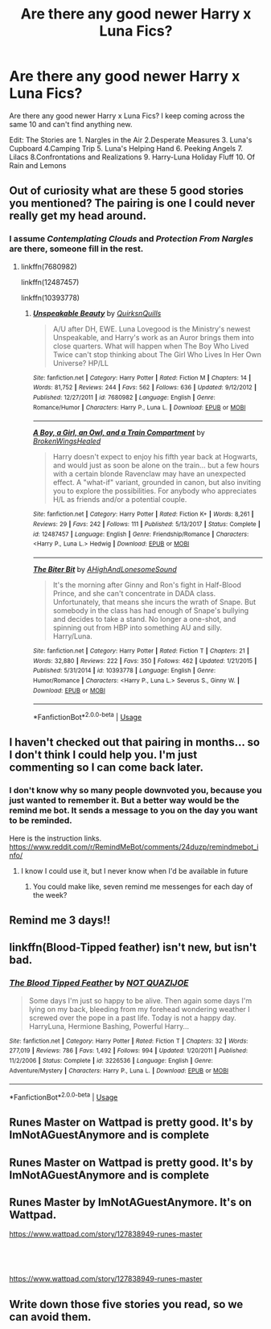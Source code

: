 #+TITLE: Are there any good newer Harry x Luna Fics?

* Are there any good newer Harry x Luna Fics?
:PROPERTIES:
:Author: WKopp2020
:Score: 18
:DateUnix: 1561904639.0
:DateShort: 2019-Jun-30
:FlairText: Request
:END:
Are there any good newer Harry x Luna Fics? I keep coming across the same 10 and can't find anything new.

Edit: The Stories are 1. Nargles in the Air 2.Desperate Measures 3. Luna's Cupboard 4.Camping Trip 5. Luna's Helping Hand 6. Peeking Angels 7. Lilacs 8.Confrontations and Realizations 9. Harry-Luna Holiday Fluff 10. Of Rain and Lemons


** Out of curiosity what are these 5 good stories you mentioned? The pairing is one I could never really get my head around.
:PROPERTIES:
:Author: GravityMyGuy
:Score: 2
:DateUnix: 1561914042.0
:DateShort: 2019-Jun-30
:END:

*** I assume /Contemplating Clouds/ and /Protection From Nargles/ are there, someone fill in the rest.
:PROPERTIES:
:Author: rek-lama
:Score: 2
:DateUnix: 1561914515.0
:DateShort: 2019-Jun-30
:END:

**** linkffn(7680982)

linkffn(12487457)

linkffn(10393778)
:PROPERTIES:
:Author: blockbaven
:Score: 1
:DateUnix: 1561916410.0
:DateShort: 2019-Jun-30
:END:

***** [[https://www.fanfiction.net/s/7680982/1/][*/Unspeakable Beauty/*]] by [[https://www.fanfiction.net/u/1686298/QuirksnQuills][/QuirksnQuills/]]

#+begin_quote
  A/U after DH, EWE. Luna Lovegood is the Ministry's newest Unspeakable, and Harry's work as an Auror brings them into close quarters. What will happen when The Boy Who Lived Twice can't stop thinking about The Girl Who Lives In Her Own Universe? HP/LL
#+end_quote

^{/Site/:} ^{fanfiction.net} ^{*|*} ^{/Category/:} ^{Harry} ^{Potter} ^{*|*} ^{/Rated/:} ^{Fiction} ^{M} ^{*|*} ^{/Chapters/:} ^{14} ^{*|*} ^{/Words/:} ^{81,752} ^{*|*} ^{/Reviews/:} ^{244} ^{*|*} ^{/Favs/:} ^{562} ^{*|*} ^{/Follows/:} ^{636} ^{*|*} ^{/Updated/:} ^{9/12/2012} ^{*|*} ^{/Published/:} ^{12/27/2011} ^{*|*} ^{/id/:} ^{7680982} ^{*|*} ^{/Language/:} ^{English} ^{*|*} ^{/Genre/:} ^{Romance/Humor} ^{*|*} ^{/Characters/:} ^{Harry} ^{P.,} ^{Luna} ^{L.} ^{*|*} ^{/Download/:} ^{[[http://www.ff2ebook.com/old/ffn-bot/index.php?id=7680982&source=ff&filetype=epub][EPUB]]} ^{or} ^{[[http://www.ff2ebook.com/old/ffn-bot/index.php?id=7680982&source=ff&filetype=mobi][MOBI]]}

--------------

[[https://www.fanfiction.net/s/12487457/1/][*/A Boy, a Girl, an Owl, and a Train Compartment/*]] by [[https://www.fanfiction.net/u/9194302/BrokenWingsHealed][/BrokenWingsHealed/]]

#+begin_quote
  Harry doesn't expect to enjoy his fifth year back at Hogwarts, and would just as soon be alone on the train... but a few hours with a certain blonde Ravenclaw may have an unexpected effect. A "what-if" variant, grounded in canon, but also inviting you to explore the possibilities. For anybody who appreciates H/L as friends and/or a potential couple.
#+end_quote

^{/Site/:} ^{fanfiction.net} ^{*|*} ^{/Category/:} ^{Harry} ^{Potter} ^{*|*} ^{/Rated/:} ^{Fiction} ^{K+} ^{*|*} ^{/Words/:} ^{8,261} ^{*|*} ^{/Reviews/:} ^{29} ^{*|*} ^{/Favs/:} ^{242} ^{*|*} ^{/Follows/:} ^{111} ^{*|*} ^{/Published/:} ^{5/13/2017} ^{*|*} ^{/Status/:} ^{Complete} ^{*|*} ^{/id/:} ^{12487457} ^{*|*} ^{/Language/:} ^{English} ^{*|*} ^{/Genre/:} ^{Friendship/Romance} ^{*|*} ^{/Characters/:} ^{<Harry} ^{P.,} ^{Luna} ^{L.>} ^{Hedwig} ^{*|*} ^{/Download/:} ^{[[http://www.ff2ebook.com/old/ffn-bot/index.php?id=12487457&source=ff&filetype=epub][EPUB]]} ^{or} ^{[[http://www.ff2ebook.com/old/ffn-bot/index.php?id=12487457&source=ff&filetype=mobi][MOBI]]}

--------------

[[https://www.fanfiction.net/s/10393778/1/][*/The Biter Bit/*]] by [[https://www.fanfiction.net/u/5509179/AHighAndLonesomeSound][/AHighAndLonesomeSound/]]

#+begin_quote
  It's the morning after Ginny and Ron's fight in Half-Blood Prince, and she can't concentrate in DADA class. Unfortunately, that means she incurs the wrath of Snape. But somebody in the class has had enough of Snape's bullying and decides to take a stand. No longer a one-shot, and spinning out from HBP into something AU and silly. Harry/Luna.
#+end_quote

^{/Site/:} ^{fanfiction.net} ^{*|*} ^{/Category/:} ^{Harry} ^{Potter} ^{*|*} ^{/Rated/:} ^{Fiction} ^{T} ^{*|*} ^{/Chapters/:} ^{21} ^{*|*} ^{/Words/:} ^{32,880} ^{*|*} ^{/Reviews/:} ^{222} ^{*|*} ^{/Favs/:} ^{350} ^{*|*} ^{/Follows/:} ^{462} ^{*|*} ^{/Updated/:} ^{1/21/2015} ^{*|*} ^{/Published/:} ^{5/31/2014} ^{*|*} ^{/id/:} ^{10393778} ^{*|*} ^{/Language/:} ^{English} ^{*|*} ^{/Genre/:} ^{Humor/Romance} ^{*|*} ^{/Characters/:} ^{<Harry} ^{P.,} ^{Luna} ^{L.>} ^{Severus} ^{S.,} ^{Ginny} ^{W.} ^{*|*} ^{/Download/:} ^{[[http://www.ff2ebook.com/old/ffn-bot/index.php?id=10393778&source=ff&filetype=epub][EPUB]]} ^{or} ^{[[http://www.ff2ebook.com/old/ffn-bot/index.php?id=10393778&source=ff&filetype=mobi][MOBI]]}

--------------

*FanfictionBot*^{2.0.0-beta} | [[https://github.com/tusing/reddit-ffn-bot/wiki/Usage][Usage]]
:PROPERTIES:
:Author: FanfictionBot
:Score: 1
:DateUnix: 1561916427.0
:DateShort: 2019-Jun-30
:END:


** I haven't checked out that pairing in months... so I don't think I could help you. I'm just commenting so I can come back later.
:PROPERTIES:
:Author: The379thHero
:Score: 3
:DateUnix: 1561912428.0
:DateShort: 2019-Jun-30
:END:

*** I don't know why so many people downvoted you, because you just wanted to remember it. But a better way would be the remind me bot. It sends a message to you on the day you want to be reminded.

Here is the instruction links. [[https://www.reddit.com/r/RemindMeBot/comments/24duzp/remindmebot_info/]]
:PROPERTIES:
:Score: 2
:DateUnix: 1561919039.0
:DateShort: 2019-Jun-30
:END:

**** I know I could use it, but I never know when I'd be available in future
:PROPERTIES:
:Author: The379thHero
:Score: 1
:DateUnix: 1561920784.0
:DateShort: 2019-Jun-30
:END:

***** You could make like, seven remind me messenges for each day of the week?
:PROPERTIES:
:Score: 1
:DateUnix: 1562007727.0
:DateShort: 2019-Jul-01
:END:


** Remind me 3 days!!
:PROPERTIES:
:Author: __living_tribunal__
:Score: 1
:DateUnix: 1561923093.0
:DateShort: 2019-Jul-01
:END:


** linkffn(Blood-Tipped feather) isn't new, but isn't bad.
:PROPERTIES:
:Score: 1
:DateUnix: 1561941063.0
:DateShort: 2019-Jul-01
:END:

*** [[https://www.fanfiction.net/s/3226536/1/][*/The Blood Tipped Feather/*]] by [[https://www.fanfiction.net/u/1154297/NOT-QUAZIJOE][/NOT QUAZIJOE/]]

#+begin_quote
  Some days I'm just so happy to be alive. Then again some days I'm lying on my back, bleeding from my forehead wondering weather I screwed over the pope in a past life. Today is not a happy day. HarryLuna, Hermione Bashing, Powerful Harry...
#+end_quote

^{/Site/:} ^{fanfiction.net} ^{*|*} ^{/Category/:} ^{Harry} ^{Potter} ^{*|*} ^{/Rated/:} ^{Fiction} ^{T} ^{*|*} ^{/Chapters/:} ^{32} ^{*|*} ^{/Words/:} ^{277,019} ^{*|*} ^{/Reviews/:} ^{786} ^{*|*} ^{/Favs/:} ^{1,492} ^{*|*} ^{/Follows/:} ^{994} ^{*|*} ^{/Updated/:} ^{1/20/2011} ^{*|*} ^{/Published/:} ^{11/2/2006} ^{*|*} ^{/Status/:} ^{Complete} ^{*|*} ^{/id/:} ^{3226536} ^{*|*} ^{/Language/:} ^{English} ^{*|*} ^{/Genre/:} ^{Adventure/Mystery} ^{*|*} ^{/Characters/:} ^{Harry} ^{P.,} ^{Luna} ^{L.} ^{*|*} ^{/Download/:} ^{[[http://www.ff2ebook.com/old/ffn-bot/index.php?id=3226536&source=ff&filetype=epub][EPUB]]} ^{or} ^{[[http://www.ff2ebook.com/old/ffn-bot/index.php?id=3226536&source=ff&filetype=mobi][MOBI]]}

--------------

*FanfictionBot*^{2.0.0-beta} | [[https://github.com/tusing/reddit-ffn-bot/wiki/Usage][Usage]]
:PROPERTIES:
:Author: FanfictionBot
:Score: 1
:DateUnix: 1561941076.0
:DateShort: 2019-Jul-01
:END:


** Runes Master on Wattpad is pretty good. It's by ImNotAGuestAnymore and is complete
:PROPERTIES:
:Author: LoneWolf120741
:Score: 1
:DateUnix: 1562172535.0
:DateShort: 2019-Jul-03
:END:


** Runes Master on Wattpad is pretty good. It's by ImNotAGuestAnymore and is complete
:PROPERTIES:
:Author: LoneWolf120741
:Score: 1
:DateUnix: 1562172546.0
:DateShort: 2019-Jul-03
:END:


** Runes Master by ImNotAGuestAnymore. It's on Wattpad.

[[https://www.wattpad.com/story/127838949-runes-master]]
:PROPERTIES:
:Author: LoneWolf120741
:Score: 1
:DateUnix: 1562172625.0
:DateShort: 2019-Jul-03
:END:


** ​

[[https://www.wattpad.com/story/127838949-runes-master]]
:PROPERTIES:
:Author: LoneWolf120741
:Score: 1
:DateUnix: 1562172631.0
:DateShort: 2019-Jul-03
:END:


** Write down those five stories you read, so we can avoid them.
:PROPERTIES:
:Author: ceplma
:Score: -5
:DateUnix: 1561914271.0
:DateShort: 2019-Jun-30
:END:
